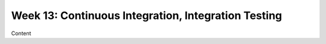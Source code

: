 Week 13: Continuous Integration, Integration Testing
====================================================

Content
